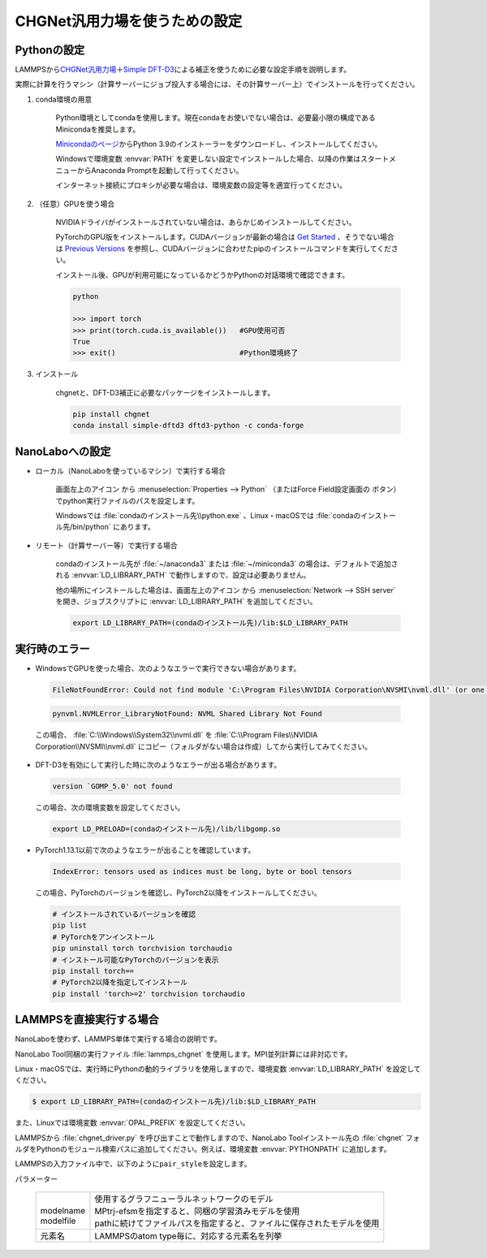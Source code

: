 .. _chgnet:

===========================================================
CHGNet汎用力場を使うための設定
===========================================================

.. _chgnetpython:

Pythonの設定
===============

LAMMPSから\ `CHGNet汎用力場 <https://github.com/CederGroupHub/chgnet>`_\ ＋\ `Simple DFT-D3 <https://dftd3.readthedocs.io/en/latest/>`_\ による補正を使うために必要な設定手順を説明します。

実際に計算を行うマシン（計算サーバーにジョブ投入する場合には、その計算サーバー上）でインストールを行ってください。

#. conda環境の用意

     Python環境としてcondaを使用します。現在condaをお使いでない場合は、必要最小限の構成であるMinicondaを推奨します。

     `Minicondaのページ <https://docs.conda.io/en/latest/miniconda.html>`_\ からPython 3.9のインストーラーをダウンロードし、インストールしてください。

     Windowsで環境変数 :envvar:`PATH` を変更しない設定でインストールした場合、以降の作業はスタートメニューからAnaconda Promptを起動して行ってください。

     インターネット接続にプロキシが必要な場合は、環境変数の設定等を適宜行ってください。

     .. code-block:: console
      :caption: Windows・認証なしの例

      set HTTP_PROXY=http://host:port
      set HTTPS_PROXY=http://host:port

     .. code-block:: console
      :caption: Linux・認証ありの例

      export HTTP_PROXY=http://user:pass@host:port
      export HTTPS_PROXY=http://user:pass@host:port

#. （任意）GPUを使う場合

     NVIDIAドライバがインストールされていない場合は、あらかじめインストールしてください。

     PyTorchのGPU版をインストールします。CUDAバージョンが最新の場合は `Get Started <https://pytorch.org/get-started>`__ 、そうでない場合は `Previous Versions <https://pytorch.org/get-started/previous-versions/>`_ を参照し、CUDAバージョンに合わせたpipのインストールコマンドを実行してください。

     インストール後、GPUが利用可能になっているかどうかPythonの対話環境で確認できます。

     .. code-block:: python

      python

      >>> import torch
      >>> print(torch.cuda.is_available())   #GPU使用可否
      True
      >>> exit()                             #Python環境終了

#. インストール

     chgnetと、DFT-D3補正に必要なパッケージをインストールします。

     .. code-block:: console

         pip install chgnet
         conda install simple-dftd3 dftd3-python -c conda-forge

.. _chgnetnanolabo:

NanoLaboへの設定
====================

- ローカル（NanoLaboを使っているマシン）で実行する場合

      画面左上のアイコン |mainmenuicon| から :menuselection:`Properties --> Python` （またはForce Field設定画面の |gearicon| ボタン）でpython実行ファイルのパスを設定します。

      Windowsでは :file:`condaのインストール先\\python.exe` 、Linux・macOSでは :file:`condaのインストール先/bin/python` にあります。

- リモート（計算サーバー等）で実行する場合

     condaのインストール先が :file:`~/anaconda3` または :file:`~/miniconda3` の場合は、デフォルトで追加される :envvar:`LD_LIBRARY_PATH` で動作しますので、設定は必要ありません。

     他の場所にインストールした場合は、画面左上のアイコン |mainmenuicon| から :menuselection:`Network --> SSH server` を開き、ジョブスクリプトに :envvar:`LD_LIBRARY_PATH` を追加してください。

     .. code-block:: console

         export LD_LIBRARY_PATH=(condaのインストール先)/lib:$LD_LIBRARY_PATH

.. |mainmenuicon| image:: /img/mainmenuicon.png
.. |gearicon| image:: /img/gear.png

.. _chgneterror:

実行時のエラー
================

- WindowsでGPUを使った場合、次のようなエラーで実行できない場合があります。

 .. code-block:: none

  FileNotFoundError: Could not find module 'C:\Program Files\NVIDIA Corporation\NVSMI\nvml.dll' (or one of its dependencies). Try using the full path with constructor syntax.

 .. code-block:: none

  pynvml.NVMLError_LibraryNotFound: NVML Shared Library Not Found

 この場合、 :file:`C:\\Windows\\System32\\nvml.dll` を :file:`C:\\Program Files\\NVIDIA Corporation\\NVSMI\\nvml.dll` にコピー（フォルダがない場合は作成）してから実行してみてください。

- DFT-D3を有効にして実行した時に次のようなエラーが出る場合があります。

 .. code-block:: none

  version `GOMP_5.0' not found

 この場合、次の環境変数を設定してください。

 .. code-block:: none

  export LD_PRELOAD=(condaのインストール先)/lib/libgomp.so

- PyTorch1.13.1以前で次のようなエラーが出ることを確認しています。

 .. code-block:: none
 
  IndexError: tensors used as indices must be long, byte or bool tensors

 この場合、PyTorchのバージョンを確認し、PyTorch2以降をインストールしてください。

 .. code-block:: console

  # インストールされているバージョンを確認
  pip list
  # PyTorchをアンインストール
  pip uninstall torch torchvision torchaudio
  # インストール可能なPyTorchのバージョンを表示
  pip install torch==
  # PyTorch2以降を指定してインストール
  pip install 'torch>=2' torchvision torchaudio

.. _chgnetlammps:

LAMMPSを直接実行する場合
===========================

NanoLaboを使わず、LAMMPS単体で実行する場合の説明です。

NanoLabo Tool同梱の実行ファイル :file:`lammps_chgnet` を使用します。MPI並列計算には非対応です。

Linux・macOSでは、実行時にPythonの動的ライブラリを使用しますので、環境変数 :envvar:`LD_LIBRARY_PATH` を設定してください。

.. code-block:: console

 $ export LD_LIBRARY_PATH=(condaのインストール先)/lib:$LD_LIBRARY_PATH

また、Linuxでは環境変数 :envvar:`OPAL_PREFIX` を設定してください。

.. code-block:: console
 :caption: デフォルトの場所にインストールした場合の例

 $ export OPAL_PREFIX=/opt/AdvanceSoft/NanoLabo/exec.LINUX/mpi

LAMMPSから :file:`chgnet_driver.py` を呼び出すことで動作しますので、NanoLabo Toolインストール先の :file:`chgnet` フォルダをPythonのモジュール検索パスに追加してください。例えば、環境変数 :envvar:`PYTHONPATH` に追加します。

.. code-block:: console
 :caption: Linuxの例

 $ export PYTHONPATH=(NanoLabo Toolのインストール先)/chgnet:$PYTHONPATH

LAMMPSの入力ファイル中で、以下のように\ ``pair_style``\ を設定します。

.. code-block:: none
 :caption: CHGNet

 pair_style chgnet
 pair_coeff * * <modelname> <元素名1 元素名2 ...>        # モデル名を指定する例

.. code-block:: none
 :caption: CHGNet + DFT-D3による補正

 pair_style chgnet/d3
 pair_coeff * * path <modelfile> <元素名1 元素名2 ...>   # モデルファイルを指定する例

.. code-block:: none
 :caption: CHGNet、GPU使用

 pair_style chgnet/gpu
 pair_coeff * * <modelname> <元素名1 元素名2 ...>

.. code-block:: none
 :caption: CHGNet + DFT-D3による補正、GPU使用

 pair_style chgnet/d3/gpu
 pair_coeff * * <modelname> <元素名1 元素名2 ...>

パラメーター

 .. table::
  :widths: auto

  +--------------------+-------------------------------------------------------------------------------------------------+
  ||                   || 使用するグラフニューラルネットワークのモデル                                                   |
  || modelname         || MPtrj-efsmを指定すると、同梱の学習済みモデルを使用                                             |
  || modelfile         || pathに続けてファイルパスを指定すると、ファイルに保存されたモデルを使用                         |
  +--------------------+-------------------------------------------------------------------------------------------------+
  | 元素名             | LAMMPSのatom type毎に、対応する元素名を列挙                                                     |
  +--------------------+-------------------------------------------------------------------------------------------------+
